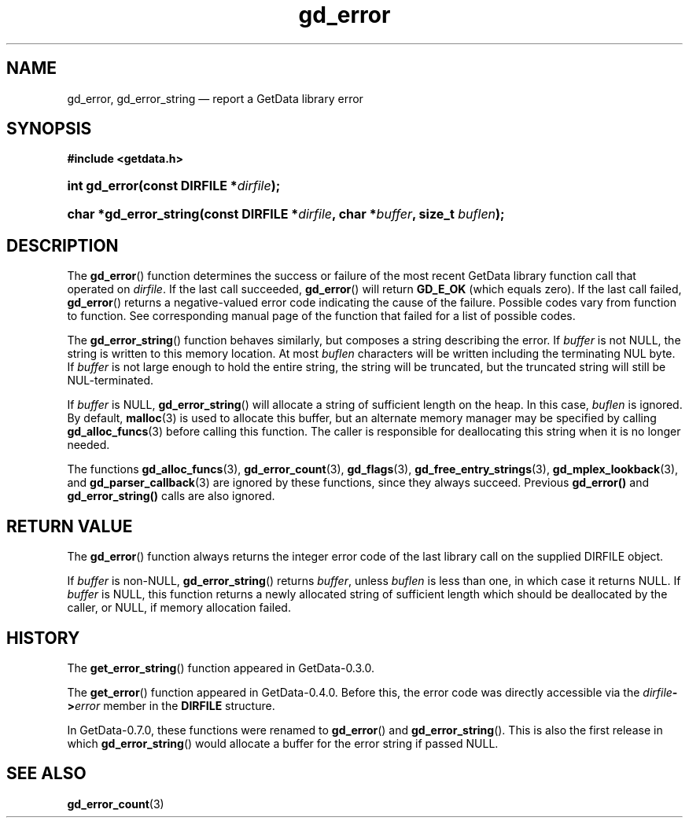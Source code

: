 .\" header.tmac.  GetData manual macros.
.\"
.\" Copyright (C) 2016 D. V. Wiebe
.\"
.\""""""""""""""""""""""""""""""""""""""""""""""""""""""""""""""""""""""""
.\"
.\" This file is part of the GetData project.
.\"
.\" Permission is granted to copy, distribute and/or modify this document
.\" under the terms of the GNU Free Documentation License, Version 1.2 or
.\" any later version published by the Free Software Foundation; with no
.\" Invariant Sections, with no Front-Cover Texts, and with no Back-Cover
.\" Texts.  A copy of the license is included in the `COPYING.DOC' file
.\" as part of this distribution.

.\" Format a function name with optional trailer: func_name()trailer
.de FN \" func_name [trailer]
.nh
.BR \\$1 ()\\$2
.hy
..

.\" Format a reference to section 3 of the manual: name(3)trailer
.de F3 \" func_name [trailer]
.nh
.BR \\$1 (3)\\$2
.hy
..

.\" Format the header of a list of definitons
.de DD \" name alt...
.ie "\\$2"" \{ \
.TP 8
.PD
.B \\$1 \}
.el \{ \
.PP
.B \\$1
.PD 0
.DD \\$2 \\$3 \}
..

.\" Start a code block: Note: groff defines an undocumented .SC for
.\" Bell Labs man legacy reasons.
.de SC
.fam C
.na
.nh
..

.\" End a code block
.de EC
.hy
.ad
.fam
..

.\" Format a structure pointer member: struct->member\fRtrailer
.de SPM \" struct member trailer
.nh
.ie "\\$3"" .IB \\$1 ->\: \\$2
.el .IB \\$1 ->\: \\$2\fR\\$3
.hy
..

.\" Format a function argument
.de ARG \" name trailer
.nh
.ie "\\$2"" .I \\$1
.el .IR \\$1 \\$2
.hy
..

.\" Hyphenation exceptions
.hw sarray carray lincom linterp
.\" gd_error.3.  The gd_error man page.
.\"
.\" Copyright (C) 2008, 2009, 2010, 2011, 2014, 2016 D. V. Wiebe
.\"
.\""""""""""""""""""""""""""""""""""""""""""""""""""""""""""""""""""""""""
.\"
.\" This file is part of the GetData project.
.\"
.\" Permission is granted to copy, distribute and/or modify this document
.\" under the terms of the GNU Free Documentation License, Version 1.2 or
.\" any later version published by the Free Software Foundation; with no
.\" Invariant Sections, with no Front-Cover Texts, and with no Back-Cover
.\" Texts.  A copy of the license is included in the `COPYING.DOC' file
.\" as part of this distribution.
.\"
.TH gd_error 3 "25 December 2016" "Version 0.10.0" "GETDATA"

.SH NAME
gd_error, gd_error_string \(em report a GetData library error

.SH SYNOPSIS
.SC
.B #include <getdata.h>
.HP
.BI "int gd_error(const DIRFILE *" dirfile );
.HP
.BI "char *gd_error_string(const DIRFILE *" dirfile ", char *" buffer ", size_t
.IB buflen );
.EC

.SH DESCRIPTION
The
.FN gd_error
function determines the success or failure of the most recent GetData library
function call that operated on
.ARG dirfile .
If the last call succeeded,
.FN gd_error
will return
.B GD_E_OK
(which equals zero).  If the last call failed,
.FN gd_error
returns a negative-valued error code indicating the cause of the failure.
Possible codes vary from function to function.  See corresponding manual page of
the function that failed for a list of possible codes.

The
.FN gd_error_string
function behaves similarly, but composes a string describing the error.  If 
.ARG buffer
is not NULL, the string is written to this memory location.  At most
.ARG buflen
characters will be written including the terminating NUL byte.  If
.ARG buffer
is not large enough to hold the entire string, the string will be truncated, but
the truncated string will still be NUL-terminated.

If
.ARG buffer
is NULL,
.FN gd_error_string
will allocate a string of sufficient length on the heap.  In this case,
.ARG buflen
is ignored.  By default,
.F3 malloc
is used to allocate this buffer, but an alternate memory manager may be
specified by calling
.F3 gd_alloc_funcs
before calling this function.  The caller is responsible for deallocating this
string when it is no longer needed.

The functions
.F3 gd_alloc_funcs ,
.F3 gd_error_count ,
.F3 gd_flags ,
.F3 gd_free_entry_strings ,
.F3 gd_mplex_lookback ,
and
.F3 gd_parser_callback
are ignored by these functions, since they always succeed.  Previous
.BR gd_error()
and
.BR gd_error_string()
calls are also ignored.

.SH RETURN VALUE
The
.FN gd_error
function always returns the integer error code of the last library call on the
supplied DIRFILE object.

If
.ARG buffer
is non-NULL,
.FN gd_error_string
returns 
.ARG buffer ,
unless
.ARG buflen
is less than one, in which case it returns NULL.  If
.ARG buffer
is NULL, this function returns a newly allocated string of sufficient length
which should be deallocated by the caller, or NULL, if memory allocation failed.

.SH HISTORY
The
.FN get_error_string
function appeared in GetData-0.3.0.

The
.FN get_error
function appeared in GetData-0.4.0.  Before this, the error code was directly
accessible via the
.SPM dirfile error
member in the
.B DIRFILE
structure.

In GetData-0.7.0, these functions were renamed to
.FN gd_error
and
.FN gd_error_string .
This is also the first release in which
.FN gd_error_string
would allocate a buffer for the error string if passed NULL.

.SH SEE ALSO
.F3 gd_error_count
